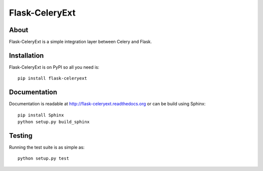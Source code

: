 =================
 Flask-CeleryExt
=================

About
=====

Flask-CeleryExt is a simple integration layer between Celery and Flask.

Installation
============

Flask-CeleryExt is on PyPI so all you need is: ::

    pip install flask-celeryext

Documentation
=============

Documentation is readable at http://flask-celeryext.readthedocs.org or can be
build using Sphinx: ::

    pip install Sphinx
    python setup.py build_sphinx

Testing
=======

Running the test suite is as simple as: ::

    python setup.py test


